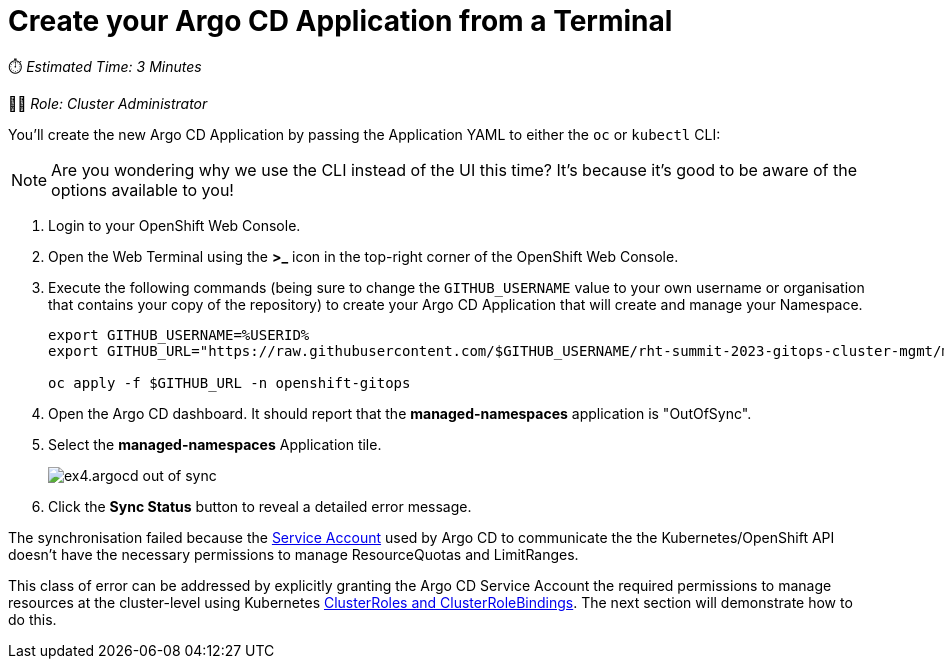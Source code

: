 # Create your Argo CD Application from a Terminal

⏱️ _Estimated Time: 3 Minutes_

👨‍💻 _Role: Cluster Administrator_

You'll create the new Argo CD Application by passing the Application YAML to either the `oc` or `kubectl` CLI:

[NOTE]
====
Are you wondering why we use the CLI instead of the UI this time? It's because it's good to be aware of the options available to you!
====

. Login to your OpenShift Web Console.
. Open the Web Terminal using the **>_** icon in the top-right corner of the OpenShift Web Console.
. Execute the following commands (being sure to change the `GITHUB_USERNAME` value to your own username or organisation that contains your copy of the repository) to create your Argo CD Application that will create and manage your Namespace.
+
[source,bash]
----
export GITHUB_USERNAME=%USERID%
export GITHUB_URL="https://raw.githubusercontent.com/$GITHUB_USERNAME/rht-summit-2023-gitops-cluster-mgmt/main/etc/managed-namesapces.application.yaml"

oc apply -f $GITHUB_URL -n openshift-gitops
----
. Open the Argo CD dashboard. It should report that the *managed-namespaces* application is "OutOfSync".
. Select the *managed-namespaces* Application tile.
+
image::ex4.argocd-out-of-sync.png[]
. Click the *Sync Status* button to reveal a detailed error message.

The synchronisation failed because the https://kubernetes.io/docs/concepts/security/service-accounts/[Service Account] used by Argo CD to communicate the the Kubernetes/OpenShift API doesn't have the necessary permissions to manage ResourceQuotas and LimitRanges.

This class of error can be addressed by explicitly granting the Argo CD Service Account the required permissions to manage resources at the cluster-level using Kubernetes https://kubernetes.io/docs/reference/access-authn-authz/rbac/[ClusterRoles and ClusterRoleBindings]. The next section will demonstrate how to do this.